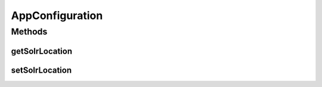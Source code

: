 .. java:import:: io.dropwizard Configuration

AppConfiguration
================

.. java:package:: uk.ac.ox.it.skossuggester.configuration
   :noindex:

.. java:type:: public class AppConfiguration extends Configuration

Methods
-------
getSolrLocation
^^^^^^^^^^^^^^^

.. java:method:: public String getSolrLocation()
   :outertype: AppConfiguration

setSolrLocation
^^^^^^^^^^^^^^^

.. java:method:: public void setSolrLocation(String solrLocation)
   :outertype: AppConfiguration

